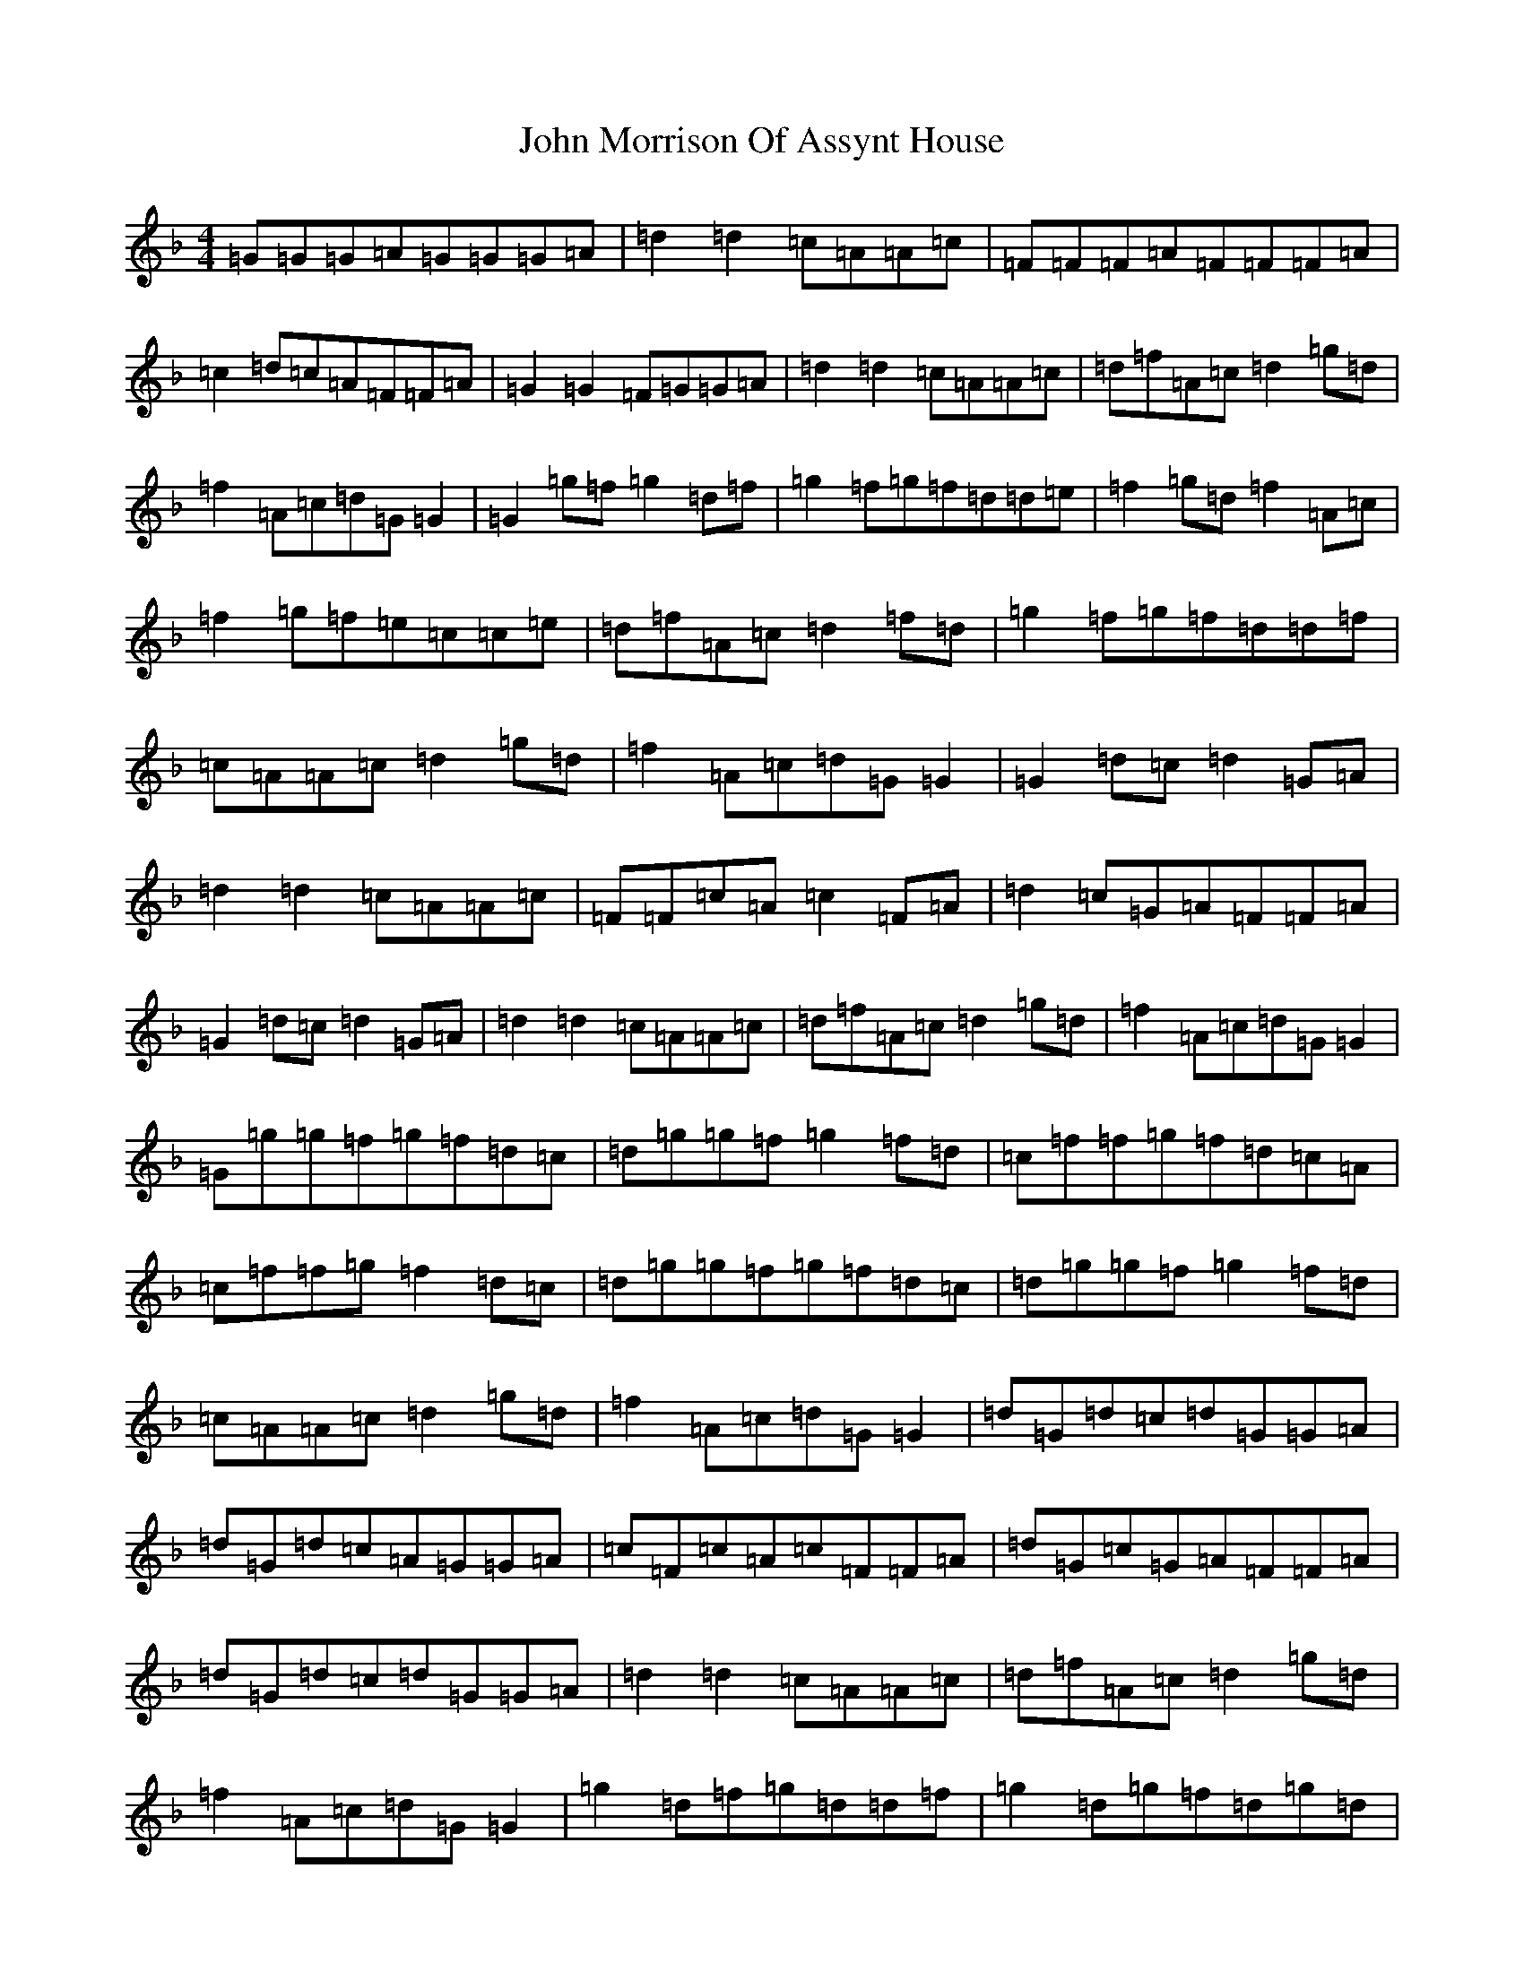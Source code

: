 X: 10811
T: John Morrison Of Assynt House
S: https://thesession.org/tunes/7152#setting7152
Z: A Mixolydian
R: reel
M: 4/4
L: 1/8
K: C Mixolydian
=G=G=G=A=G=G=G=A|=d2=d2=c=A=A=c|=F=F=F=A=F=F=F=A|=c2=d=c=A=F=F=A|=G2=G2=F=G=G=A|=d2=d2=c=A=A=c|=d=f=A=c=d2=g=d|=f2=A=c=d=G=G2|=G2=g=f=g2=d=f|=g2=f=g=f=d=d=e|=f2=g=d=f2=A=c|=f2=g=f=e=c=c=e|=d=f=A=c=d2=f=d|=g2=f=g=f=d=d=f|=c=A=A=c=d2=g=d|=f2=A=c=d=G=G2|=G2=d=c=d2=G=A|=d2=d2=c=A=A=c|=F=F=c=A=c2=F=A|=d2=c=G=A=F=F=A|=G2=d=c=d2=G=A|=d2=d2=c=A=A=c|=d=f=A=c=d2=g=d|=f2=A=c=d=G=G2|=G=g=g=f=g=f=d=c|=d=g=g=f=g2=f=d|=c=f=f=g=f=d=c=A|=c=f=f=g=f2=d=c|=d=g=g=f=g=f=d=c|=d=g=g=f=g2=f=d|=c=A=A=c=d2=g=d|=f2=A=c=d=G=G2|=d=G=d=c=d=G=G=A|=d=G=d=c=A=G=G=A|=c=F=c=A=c=F=F=A|=d=G=c=G=A=F=F=A|=d=G=d=c=d=G=G=A|=d2=d2=c=A=A=c|=d=f=A=c=d2=g=d|=f2=A=c=d=G=G2|=g2=d=f=g=d=d=f|=g2=d=g=f=d=g=d|=f2=c=d=f=c=c=d|=f2=c=f=d=c=f=c|=g2=d=f=g=d=d=f|=g2=d=g=g=e=f=d|=c=A=A=c=d2=g=d|=f2=A=c=d=G=G2|